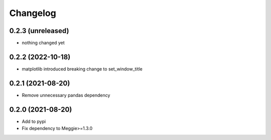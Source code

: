 Changelog
=========

0.2.3 (unreleased)
-----------------

- nothing changed yet


0.2.2 (2022-10-18)
-----------------

- matplotlib introduced breaking change to set_window_title

0.2.1 (2021-08-20)
-----------------

- Remove unnecessary pandas dependency

0.2.0 (2021-08-20)
-----------------

- Add to pypi
- Fix dependency to Meggie>=1.3.0

